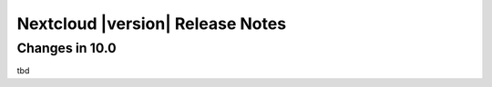 ================================
Nextcloud |version| Release Notes
================================


Changes in 10.0
---------------

tbd